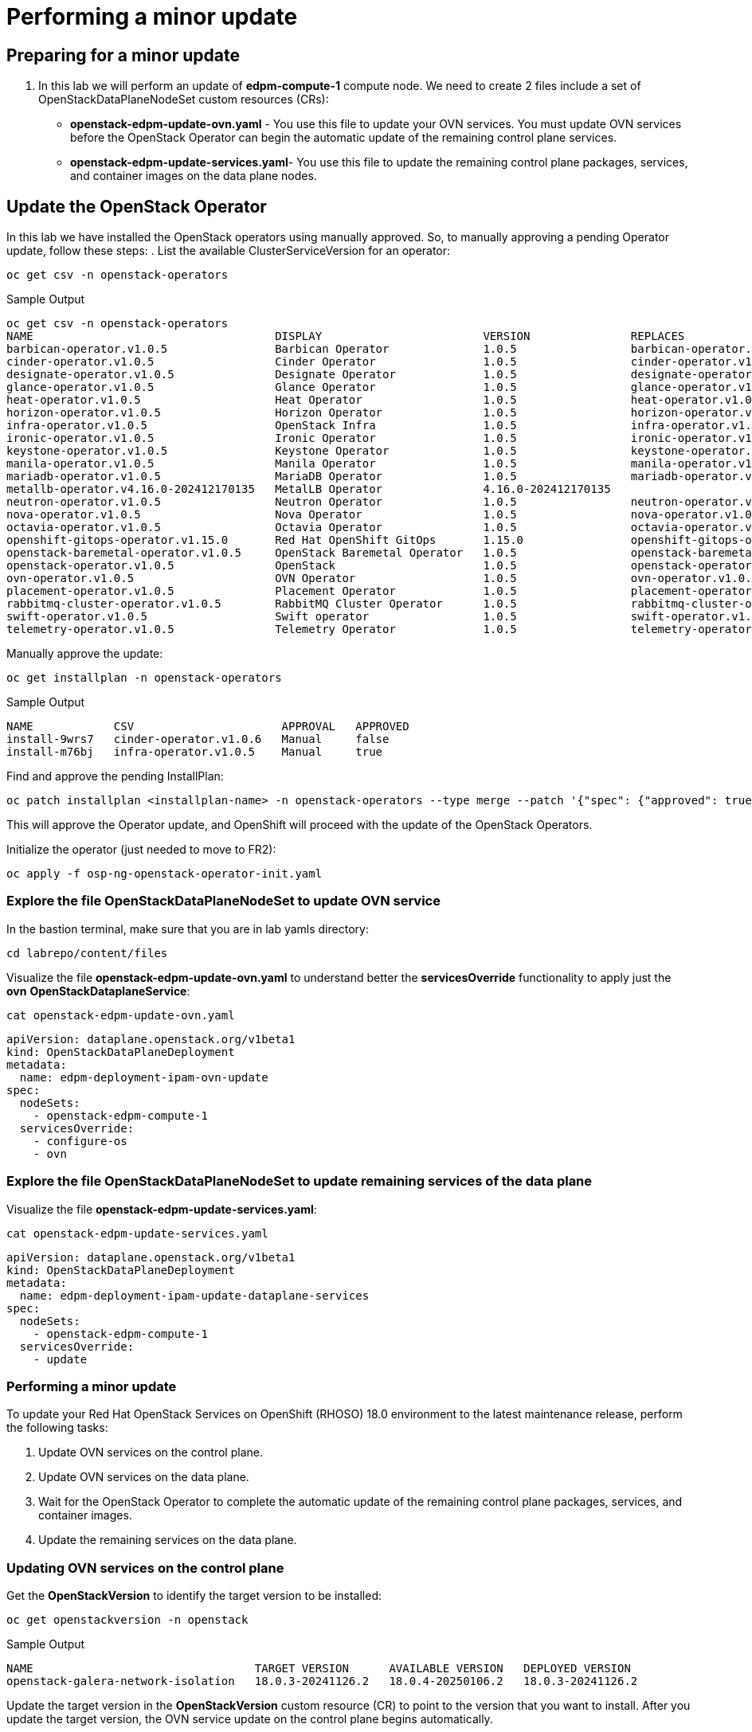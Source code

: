 # Performing a minor update

## Preparing for a minor update

. In this lab we will perform an update of *edpm-compute-1* compute node. We need to create 2 files include a set of OpenStackDataPlaneNodeSet custom resources (CRs):
+
* *openstack-edpm-update-ovn.yaml* - You use this file to update your OVN services. You must update OVN services before the OpenStack Operator can begin the automatic update of the remaining control plane services.
* *openstack-edpm-update-services.yaml*- You use this file to update the remaining control plane packages, services, and container images on the data plane nodes.

## Update the OpenStack Operator
In this lab we have installed the OpenStack operators using manually approved. So, to manually approving a pending Operator update, follow these steps:
. List the available ClusterServiceVersion for an operator:
[source,bash,role=execute]
----
oc get csv -n openstack-operators
----

.Sample Output
----
oc get csv -n openstack-operators
NAME                                    DISPLAY                        VERSION               REPLACES                              PHASE
barbican-operator.v1.0.5                Barbican Operator              1.0.5                 barbican-operator.v1.0.4              Succeeded
cinder-operator.v1.0.5                  Cinder Operator                1.0.5                 cinder-operator.v1.0.4                Succeeded
designate-operator.v1.0.5               Designate Operator             1.0.5                 designate-operator.v1.0.4             Succeeded
glance-operator.v1.0.5                  Glance Operator                1.0.5                 glance-operator.v1.0.4                Succeeded
heat-operator.v1.0.5                    Heat Operator                  1.0.5                 heat-operator.v1.0.4                  Succeeded
horizon-operator.v1.0.5                 Horizon Operator               1.0.5                 horizon-operator.v1.0.4               Succeeded
infra-operator.v1.0.5                   OpenStack Infra                1.0.5                 infra-operator.v1.0.4                 Succeeded
ironic-operator.v1.0.5                  Ironic Operator                1.0.5                 ironic-operator.v1.0.4                Succeeded
keystone-operator.v1.0.5                Keystone Operator              1.0.5                 keystone-operator.v1.0.4              Succeeded
manila-operator.v1.0.5                  Manila Operator                1.0.5                 manila-operator.v1.0.4                Succeeded
mariadb-operator.v1.0.5                 MariaDB Operator               1.0.5                 mariadb-operator.v1.0.4               Succeeded
metallb-operator.v4.16.0-202412170135   MetalLB Operator               4.16.0-202412170135                                         Succeeded
neutron-operator.v1.0.5                 Neutron Operator               1.0.5                 neutron-operator.v1.0.4               Succeeded
nova-operator.v1.0.5                    Nova Operator                  1.0.5                 nova-operator.v1.0.4                  Succeeded
octavia-operator.v1.0.5                 Octavia Operator               1.0.5                 octavia-operator.v1.0.4               Succeeded
openshift-gitops-operator.v1.15.0       Red Hat OpenShift GitOps       1.15.0                openshift-gitops-operator.v1.12.0     Succeeded
openstack-baremetal-operator.v1.0.5     OpenStack Baremetal Operator   1.0.5                 openstack-baremetal-operator.v1.0.4   Succeeded
openstack-operator.v1.0.5               OpenStack                      1.0.5                 openstack-operator.v1.0.4             Succeeded
ovn-operator.v1.0.5                     OVN Operator                   1.0.5                 ovn-operator.v1.0.4                   Succeeded
placement-operator.v1.0.5               Placement Operator             1.0.5                 placement-operator.v1.0.4             Succeeded
rabbitmq-cluster-operator.v1.0.5        RabbitMQ Cluster Operator      1.0.5                 rabbitmq-cluster-operator.v1.0.4      Succeeded
swift-operator.v1.0.5                   Swift operator                 1.0.5                 swift-operator.v1.0.4                 Succeeded
telemetry-operator.v1.0.5               Telemetry Operator             1.0.5                 telemetry-operator.v1.0.4             Succeeded
----
Manually approve the update:
[source,bash,role=execute]
----
oc get installplan -n openstack-operators
----
.Sample Output
----
NAME            CSV                      APPROVAL   APPROVED
install-9wrs7   cinder-operator.v1.0.6   Manual     false
install-m76bj   infra-operator.v1.0.5    Manual     true
----
Find and approve the pending InstallPlan:
[source,bash,role=execute]
----
oc patch installplan <installplan-name> -n openstack-operators --type merge --patch '{"spec": {"approved": true}}'
----
This will approve the Operator update, and OpenShift will proceed with the update of the OpenStack Operators.

Initialize the operator (just needed to move to FR2):
[source,bash,role=execute]
----
oc apply -f osp-ng-openstack-operator-init.yaml
----

### Explore the file OpenStackDataPlaneNodeSet to update OVN service

In the bastion terminal, make sure that you are in lab yamls directory:
[source,bash,role=execute]
----
cd labrepo/content/files
----
Visualize the file *openstack-edpm-update-ovn.yaml* to understand better the *servicesOverride* functionality to apply just the *ovn* *OpenStackDataplaneService*:
[source,bash,role=execute]
----
cat openstack-edpm-update-ovn.yaml
----

[,console]
----
apiVersion: dataplane.openstack.org/v1beta1
kind: OpenStackDataPlaneDeployment
metadata:
  name: edpm-deployment-ipam-ovn-update
spec:
  nodeSets:
    - openstack-edpm-compute-1
  servicesOverride:
    - configure-os
    - ovn
----

### Explore the file OpenStackDataPlaneNodeSet to update remaining services of the data plane

Visualize the file *openstack-edpm-update-services.yaml*:

[source,bash,role=execute]
----
cat openstack-edpm-update-services.yaml
----

[,console]
----
apiVersion: dataplane.openstack.org/v1beta1
kind: OpenStackDataPlaneDeployment
metadata:
  name: edpm-deployment-ipam-update-dataplane-services
spec:
  nodeSets:
    - openstack-edpm-compute-1
  servicesOverride:
    - update
----

### Performing a minor update

To update your Red Hat OpenStack Services on OpenShift (RHOSO) 18.0 environment to the latest maintenance release, perform the following tasks:

. Update OVN services on the control plane.
. Update OVN services on the data plane.
. Wait for the OpenStack Operator to complete the automatic update of the remaining control plane packages, services, and container images.
. Update the remaining services on the data plane.

### Updating OVN services on the control plane

Get the *OpenStackVersion* to identify the target version to be installed:

[source,bash,role=execute]
----
oc get openstackversion -n openstack
----
.Sample Output
----
NAME                                 TARGET VERSION      AVAILABLE VERSION   DEPLOYED VERSION
openstack-galera-network-isolation   18.0.3-20241126.2   18.0.4-20250106.2   18.0.3-20241126.2
----

Update the target version in the *OpenStackVersion* custom resource (CR) to point to the version that you want to install. After you update the target version, the OVN service update on the control plane begins automatically.

. Create a patch file for the OpenStackVersion CR on your workstation, for example, *openstackversionpatch.yaml*
+
[source,bash,role=execute]
----
cat <<EOF >openstackversionpatch.yaml
   "spec": {
     "targetVersion": 18.0.4-20250106.2
     }
EOF
----

Note: Replace targetVersion field with the target version you want to install, for example, 18.0.3-20241126.2

. Patch the OpenStackVersion CR:
+
[source,bash,role=execute]
----
oc patch openstackversion openstack-galera-network-isolation --type=merge --patch-file openstackversionpatch.yaml
----

. Verify that the OVN services are updated on the control plane
+
[source,bash,role=execute]
----
oc wait openstackversion openstack-galera-network-isolation --for=condition=MinorUpdateOVNControlplane  --timeout=20m
----

### Updating OVN services on the data plane
. To update OVN services on the data plane, create an OpenStackDataPlaneDeployment custom resource (CR) with the *openstack-edpm-update-ovn.yaml* file:
+
[source,bash,role=execute]
----
oc create -f openstack-edpm-update-ovn.yaml
----
. Verify that the data plane update deployment succeeded:
+
[source,bash,role=execute]
----
oc wait openstackversion openstack-galera-network-isolation --for=condition=MinorUpdateOVNDataplane --timeout=20m
----

. Check if the update deployment is completed
+
. Sample output
[source,bash]
----
oc get openstackdataplanedeployment
NAME             			     STATUS  MESSAGE
edpm-deployment-ipam-ovn-update              True  Setup Complete
----

###  Updating the remaining services on the data plane
When the OVN service is updated on the control plane and data plane, and the OpenStack Operator has completed the automatic update of the remaining control plane packages, services, and container images, you must update the remaining services on the data plane

. Wait until all control plane services are updated:
+
[source,bash,role=execute]
----
oc wait openstackversion openstack-galera-network-isolation --for=condition=MinorUpdateControlplane --timeout=20m
----
. To update the remaining services on the data plane, create an OpenStackDataPlaneDeployment custom resource (CR) with the openstack-edpm-update-services.yaml file:
+
[source,bash,role=execute]
----
oc create -f openstack-edpm-update-services.yaml
----
. Verify that the data plane update deployment succeeded:
+
[source,bash,role=execute]
----
oc wait openstackversion openstack-galera-network-isolation --for=condition=MinorUpdateDataplane --timeout=20m
----

. Check if the update deployment is completed
+
. Sample output
[source,bash]
----
oc get openstackdataplanedeployment
NAME             			     STATUS  MESSAGE
edpm-deployment-ipam-ovn-update              True  Setup Complete
----

## Rebooting the nodes

You can reboot your Compute nodes any time after you complete the minor update. You check which updated nodes require a reboot first, and then specify them in an OpenStackDatPlaneDeployment custom resource (CR) to start the reboot. Until after the reboot, your environment still uses the old kernel and Open vSwitch (OVS) for data plane development kit (DPDK) implementations.

To ensure minimal downtime of instances in your Red Hat OpenStack Services on OpenShift (RHOSO) environment, you should migrate the instances from the Compute node that you need to reboot.

. Confirm which updated nodes need a reboot. Create an OpenStackDataplaneDeployment to check the nodes:
+
[source,bash,role=execute]
----
cat openstack-edpm-reboot-check.yaml
----

[source,bash,subs=attributes]
----
apiVersion: dataplane.openstack.org/v1beta1
kind: OpenStackDataPlaneDeployment
metadata:
  name: openstack-edpm-compute-1-reboot-check
  namespace: openstack
spec:
  nodeSets:
    - openstack-edpm-compute-1
  servicesOverride: 
  - reboot-os
----

. Apply the *openstack-edpm-compute-1-reboot.yaml* OpenStackDataPlaneDeployment:
+
[source,bash,role=execute]
----
oc create -f openstack-edpm-reboot.check.yaml
----
. Verify that the *openstack-edpm-compute-1-reboot* deployment completed:
+
[source,bash]
----
oc get openstackdataplanedeployment
NAME                                    STATUS   MESSAGE
openstack-edpm-deployment-ipam-reboot-check   True     Setup complete
----

. Check the logs of the deployment that include the Compute node to check:
+
[source,bash,role=execute]
----
oc logs jobs/reboot-os-openstack-edpm-compute-1-check-reboot-openstack-edpm
----
. Sample output
[source,bash]
----
Reboot is required but was not started. Edpm_reboot_strategy is set to never or this is already deployed machine. Reboot has to be planned. To start reboot set edpm_reboot_strategy to force.
----

. Review and understand the *OpenStackDataPlaneDeployment* to reboot the nodes:
+
[source,bash,role=execute]
----
cat openstack-edpm-reboot.yaml
----

[source,bash,subs=attributes]
----
apiVersion: dataplane.openstack.org/v1beta1
kind: OpenStackDataPlaneDeployment
metadata:
  name: openstack-edpm-compute-1-reboot
  namespace: openstack
spec:
  nodeSets:
    - openstack-edpm-compute-1
  servicesOverride: 
  - reboot-os
  ansibleExtraVars: 
    edpm_reboot_strategy: force
----

. Apply the *openstack-edpm-compute-1-reboot.yaml* OpenStackDataPlaneDeployment:
+
[source,bash,role=execute]
----
oc create -f openstack-edpm-reboot.yaml
----
. Verify that the *openstack-edpm-compute-1-reboot* deployment completed:
+
[source,bash]
----
oc get openstackdataplanedeployment
NAME                                    STATUS   MESSAGE
openstack-edpm-deployment-ipam-reboot   True     Setup complete
----
